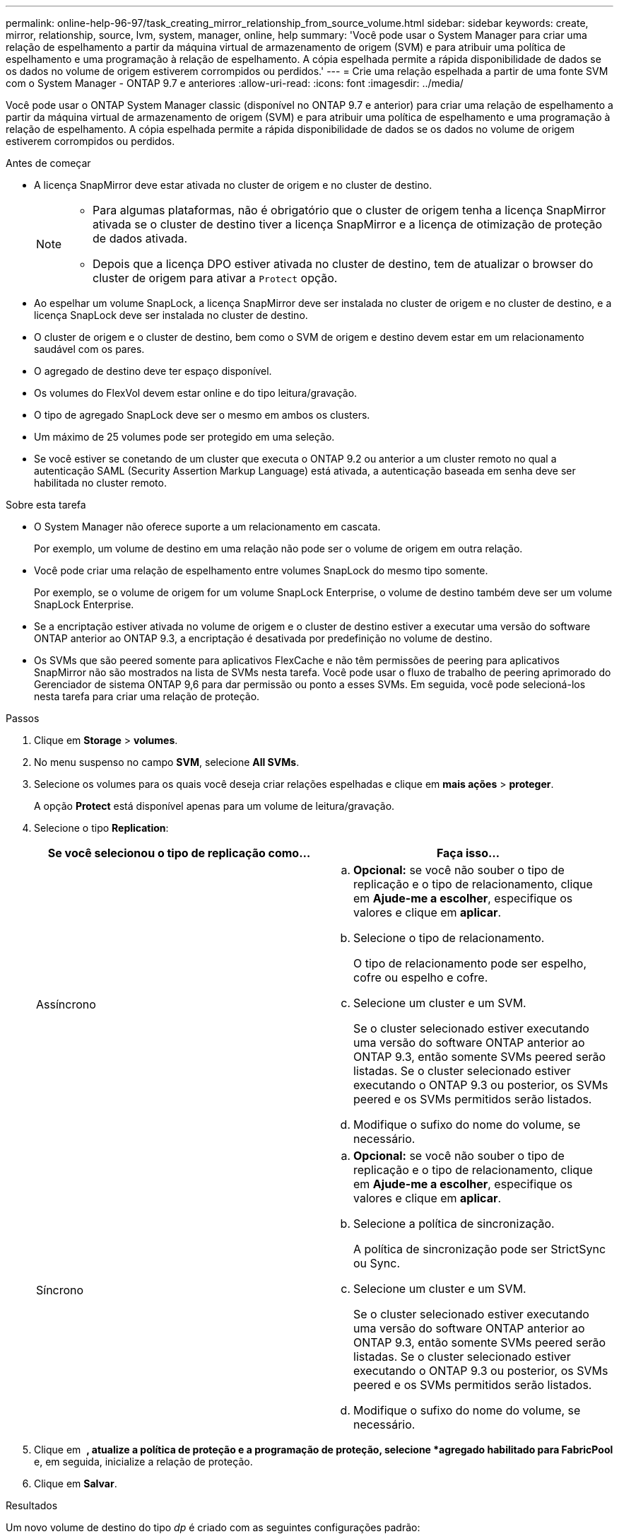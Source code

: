 ---
permalink: online-help-96-97/task_creating_mirror_relationship_from_source_volume.html 
sidebar: sidebar 
keywords: create, mirror, relationship, source, lvm, system, manager, online, help 
summary: 'Você pode usar o System Manager para criar uma relação de espelhamento a partir da máquina virtual de armazenamento de origem (SVM) e para atribuir uma política de espelhamento e uma programação à relação de espelhamento. A cópia espelhada permite a rápida disponibilidade de dados se os dados no volume de origem estiverem corrompidos ou perdidos.' 
---
= Crie uma relação espelhada a partir de uma fonte SVM com o System Manager - ONTAP 9.7 e anteriores
:allow-uri-read: 
:icons: font
:imagesdir: ../media/


[role="lead"]
Você pode usar o ONTAP System Manager classic (disponível no ONTAP 9.7 e anterior) para criar uma relação de espelhamento a partir da máquina virtual de armazenamento de origem (SVM) e para atribuir uma política de espelhamento e uma programação à relação de espelhamento. A cópia espelhada permite a rápida disponibilidade de dados se os dados no volume de origem estiverem corrompidos ou perdidos.

.Antes de começar
* A licença SnapMirror deve estar ativada no cluster de origem e no cluster de destino.
+
[NOTE]
====
** Para algumas plataformas, não é obrigatório que o cluster de origem tenha a licença SnapMirror ativada se o cluster de destino tiver a licença SnapMirror e a licença de otimização de proteção de dados ativada.
** Depois que a licença DPO estiver ativada no cluster de destino, tem de atualizar o browser do cluster de origem para ativar a `Protect` opção.


====
* Ao espelhar um volume SnapLock, a licença SnapMirror deve ser instalada no cluster de origem e no cluster de destino, e a licença SnapLock deve ser instalada no cluster de destino.
* O cluster de origem e o cluster de destino, bem como o SVM de origem e destino devem estar em um relacionamento saudável com os pares.
* O agregado de destino deve ter espaço disponível.
* Os volumes do FlexVol devem estar online e do tipo leitura/gravação.
* O tipo de agregado SnapLock deve ser o mesmo em ambos os clusters.
* Um máximo de 25 volumes pode ser protegido em uma seleção.
* Se você estiver se conetando de um cluster que executa o ONTAP 9.2 ou anterior a um cluster remoto no qual a autenticação SAML (Security Assertion Markup Language) está ativada, a autenticação baseada em senha deve ser habilitada no cluster remoto.


.Sobre esta tarefa
* O System Manager não oferece suporte a um relacionamento em cascata.
+
Por exemplo, um volume de destino em uma relação não pode ser o volume de origem em outra relação.

* Você pode criar uma relação de espelhamento entre volumes SnapLock do mesmo tipo somente.
+
Por exemplo, se o volume de origem for um volume SnapLock Enterprise, o volume de destino também deve ser um volume SnapLock Enterprise.

* Se a encriptação estiver ativada no volume de origem e o cluster de destino estiver a executar uma versão do software ONTAP anterior ao ONTAP 9.3, a encriptação é desativada por predefinição no volume de destino.
* Os SVMs que são peered somente para aplicativos FlexCache e não têm permissões de peering para aplicativos SnapMirror não são mostrados na lista de SVMs nesta tarefa. Você pode usar o fluxo de trabalho de peering aprimorado do Gerenciador de sistema ONTAP 9,6 para dar permissão ou ponto a esses SVMs. Em seguida, você pode selecioná-los nesta tarefa para criar uma relação de proteção.


.Passos
. Clique em *Storage* > *volumes*.
. No menu suspenso no campo *SVM*, selecione *All SVMs*.
. Selecione os volumes para os quais você deseja criar relações espelhadas e clique em *mais ações* > *proteger*.
+
A opção *Protect* está disponível apenas para um volume de leitura/gravação.

. Selecione o tipo *Replication*:
+
|===
| Se você selecionou o tipo de replicação como... | Faça isso... 


 a| 
Assíncrono
 a| 
.. *Opcional:* se você não souber o tipo de replicação e o tipo de relacionamento, clique em *Ajude-me a escolher*, especifique os valores e clique em *aplicar*.
.. Selecione o tipo de relacionamento.
+
O tipo de relacionamento pode ser espelho, cofre ou espelho e cofre.

.. Selecione um cluster e um SVM.
+
Se o cluster selecionado estiver executando uma versão do software ONTAP anterior ao ONTAP 9.3, então somente SVMs peered serão listadas. Se o cluster selecionado estiver executando o ONTAP 9.3 ou posterior, os SVMs peered e os SVMs permitidos serão listados.

.. Modifique o sufixo do nome do volume, se necessário.




 a| 
Síncrono
 a| 
.. *Opcional:* se você não souber o tipo de replicação e o tipo de relacionamento, clique em *Ajude-me a escolher*, especifique os valores e clique em *aplicar*.
.. Selecione a política de sincronização.
+
A política de sincronização pode ser StrictSync ou Sync.

.. Selecione um cluster e um SVM.
+
Se o cluster selecionado estiver executando uma versão do software ONTAP anterior ao ONTAP 9.3, então somente SVMs peered serão listadas. Se o cluster selecionado estiver executando o ONTAP 9.3 ou posterior, os SVMs peered e os SVMs permitidos serão listados.

.. Modifique o sufixo do nome do volume, se necessário.


|===
. Clique em *image:../media/nas_bridge_202_icon_settings_olh_96_97.gif[""]* *, atualize a política de proteção e a programação de proteção, selecione *agregado habilitado para FabricPool* e, em seguida, inicialize a relação de proteção.
. Clique em *Salvar*.


.Resultados
Um novo volume de destino do tipo _dp_ é criado com as seguintes configurações padrão:

* O crescimento automático está ativado.
* A compressão está desativada.
* O atributo de idioma é definido para corresponder ao atributo de idioma do volume de origem.


Se o FlexVol volume de destino estiver em um SVM diferente do FlexVol volume de origem, então um relacionamento entre pares será criado entre os dois SVMs se o relacionamento ainda não existir.

É criada uma relação de espelho entre o volume de origem e o volume de destino. A cópia Snapshot base é transferida para o volume de destino se você optou por inicializar o relacionamento.

*Informações relacionadas*

xref:reference_protection_window.adoc[Janela de proteção]
